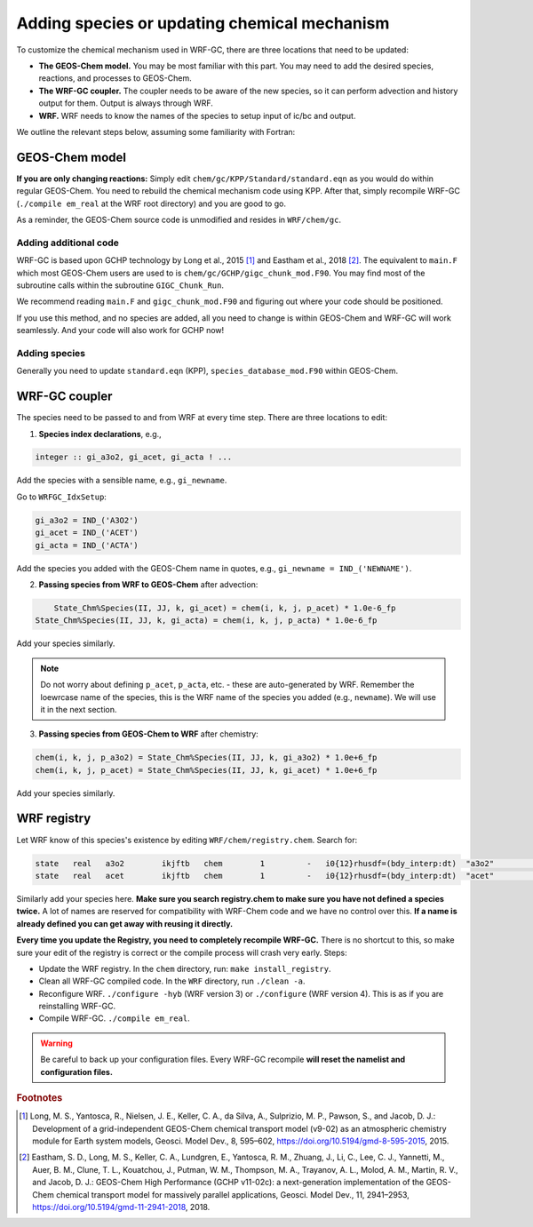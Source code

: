 Adding species or updating chemical mechanism
==============================================

To customize the chemical mechanism used in WRF-GC, there are three locations that need to be updated:

* **The GEOS-Chem model.** You may be most familiar with this part. You may need to add the desired species, reactions, and processes to GEOS-Chem.
* **The WRF-GC coupler.** The coupler needs to be aware of the new species, so it can perform advection and history output for them. Output is always through WRF.
* **WRF.** WRF needs to know the names of the species to setup input of ic/bc and output.

We outline the relevant steps below, assuming some familiarity with Fortran:

GEOS-Chem model
---------------

**If you are only changing reactions:** Simply edit ``chem/gc/KPP/Standard/standard.eqn`` as you would do within regular GEOS-Chem. You need to rebuild the chemical mechanism code using KPP. After that, simply recompile WRF-GC (``./compile em_real`` at the WRF root directory) and you are good to go.

As a reminder, the GEOS-Chem source code is unmodified and resides in ``WRF/chem/gc``.

Adding additional code
^^^^^^^^^^^^^^^^^^^^^^^

WRF-GC is based upon GCHP technology by Long et al., 2015 [#f1]_ and Eastham et al., 2018 [#f2]_. The equivalent to ``main.F`` which most GEOS-Chem users are used to is ``chem/gc/GCHP/gigc_chunk_mod.F90``. You may find most of the subroutine calls within the subroutine ``GIGC_Chunk_Run``.

We recommend reading ``main.F`` and ``gigc_chunk_mod.F90`` and figuring out where your code should be positioned.

If you use this method, and no species are added, all you need to change is within GEOS-Chem and WRF-GC will work seamlessly. And your code will also work for GCHP now!

Adding species
^^^^^^^^^^^^^^^

Generally you need to update ``standard.eqn`` (KPP), ``species_database_mod.F90`` within GEOS-Chem.

WRF-GC coupler
--------------

The species need to be passed to and from WRF at every time step. There are three locations to edit:

1. **Species index declarations**, e.g.,

.. code-block::

	integer :: gi_a3o2, gi_acet, gi_acta ! ...

Add the species with a sensible name, e.g., ``gi_newname``.

Go to ``WRFGC_IdxSetup``:

.. code-block::

        gi_a3o2 = IND_('A3O2')
        gi_acet = IND_('ACET')
        gi_acta = IND_('ACTA')

Add the species you added with the GEOS-Chem name in quotes, e.g., ``gi_newname = IND_('NEWNAME')``.

2. **Passing species from WRF to GEOS-Chem** after advection:

.. code-block::

	State_Chm%Species(II, JJ, k, gi_acet) = chem(i, k, j, p_acet) * 1.0e-6_fp
    State_Chm%Species(II, JJ, k, gi_acta) = chem(i, k, j, p_acta) * 1.0e-6_fp

Add your species similarly.

.. note::
	Do not worry about defining ``p_acet``, ``p_acta``, etc. - these are auto-generated by WRF. Remember the loewrcase name of the species, this is the WRF name of the species you added (e.g., ``newname``). We will use it in the next section.

3. **Passing species from GEOS-Chem to WRF** after chemistry:

.. code-block::

    chem(i, k, j, p_a3o2) = State_Chm%Species(II, JJ, k, gi_a3o2) * 1.0e+6_fp
    chem(i, k, j, p_acet) = State_Chm%Species(II, JJ, k, gi_acet) * 1.0e+6_fp

Add your species similarly.

WRF registry
-------------

Let WRF know of this species's existence by editing ``WRF/chem/registry.chem``. Search for:

.. code-block::

    state   real   a3o2        ikjftb   chem        1         -   i0{12}rhusdf=(bdy_interp:dt)  "a3o2"          "A3O2 mixing ratio"        "ppmv"
    state   real   acet        ikjftb   chem        1         -   i0{12}rhusdf=(bdy_interp:dt)  "acet"          "ACETONE mixing ratio"     "ppmv"

Similarly add your species here. **Make sure you search registry.chem to make sure you have not defined a species twice.** A lot of names are reserved for compatibility with WRF-Chem code and we have no control over this. **If a name is already defined you can get away with reusing it directly.**

**Every time you update the Registry, you need to completely recompile WRF-GC.** There is no shortcut to this, so make sure your edit of the registry is correct or the compile process will crash very early. Steps:

* Update the WRF registry. In the ``chem`` directory, run: ``make install_registry``.
* Clean all WRF-GC compiled code. In the ``WRF`` directory, run ``./clean -a``.
* Reconfigure WRF. ``./configure -hyb`` (WRF version 3) or ``./configure`` (WRF version 4). This is as if you are reinstalling WRF-GC.
* Compile WRF-GC.  ``./compile em_real``.

.. warning::
	Be careful to back up your configuration files. Every WRF-GC recompile **will reset the namelist and configuration files.**

.. rubric:: Footnotes

.. [#f1] Long, M. S., Yantosca, R., Nielsen, J. E., Keller, C. A., da Silva, A., Sulprizio, M. P., Pawson, S., and Jacob, D. J.: Development of a grid-independent GEOS-Chem chemical transport model (v9-02) as an atmospheric chemistry module for Earth system models, Geosci. Model Dev., 8, 595–602, https://doi.org/10.5194/gmd-8-595-2015, 2015. 

.. [#f2] Eastham, S. D., Long, M. S., Keller, C. A., Lundgren, E., Yantosca, R. M., Zhuang, J., Li, C., Lee, C. J., Yannetti, M., Auer, B. M., Clune, T. L., Kouatchou, J., Putman, W. M., Thompson, M. A., Trayanov, A. L., Molod, A. M., Martin, R. V., and Jacob, D. J.: GEOS-Chem High Performance (GCHP v11-02c): a next-generation implementation of the GEOS-Chem chemical transport model for massively parallel applications, Geosci. Model Dev., 11, 2941–2953, https://doi.org/10.5194/gmd-11-2941-2018, 2018. 